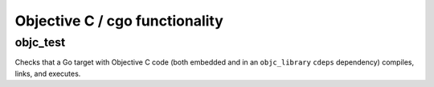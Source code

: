 Objective C / cgo functionality
===============================

objc_test
---------

Checks that a Go target with Objective C code (both embedded and in an
``objc_library`` ``cdeps`` dependency) compiles, links, and executes.
